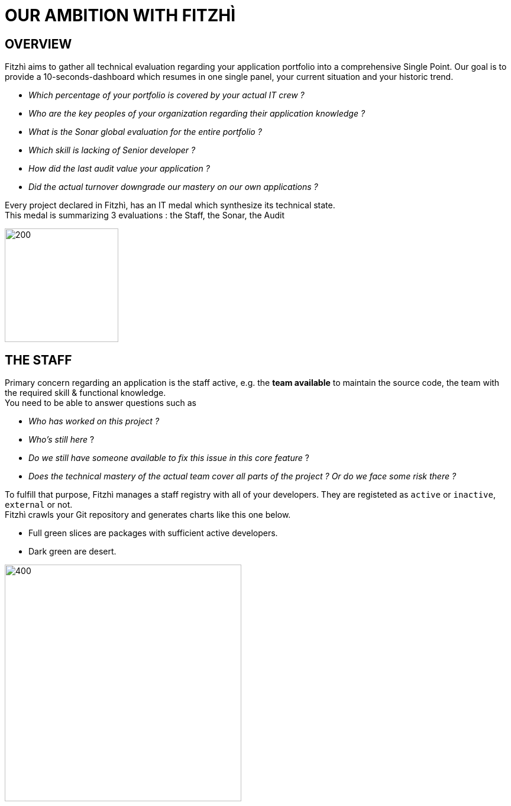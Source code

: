 = OUR AMBITION WITH FITZHÌ
:nofooter:

== OVERVIEW
Fitzhì aims to gather all technical evaluation regarding your application portfolio into a comprehensive Single Point. Our goal is to provide a 10-seconds-dashboard which resumes in one single panel, your current situation and your historic trend. 

* _Which percentage of your portfolio is covered by your actual IT crew ?_
* _Who are the key peoples of your organization regarding their application knowledge ?_
* _What is the Sonar global evaluation for the entire portfolio ?_
* _Which skill is lacking of Senior developer ?_
* _How did the last audit value your application ?_ 
* _Did the actual turnover downgrade our mastery on our own applications ?_

Every project declared in Fitzhì, has an IT medal which synthesize its technical state. +
This medal is summarizing 3 evaluations : the Staff, the Sonar, the Audit

image::/assets/img/vision/tech-medal.png[200, 192]

== THE STAFF 
Primary concern regarding an application is the staff active, e.g. the **team available** to maintain the source code, the team with the required skill & functional knowledge. +
You need to be able to answer questions such as 

* _Who has worked on this project ?_
* _Who's still here_ ?
* _Do we still have someone available to fix this issue in this core feature_ ?
* _Does the technical mastery of the actual team cover all parts of the project ? Or do we face some risk there ?_

To fulfill that purpose, Fitzhì manages a staff registry with all of your developers. 
They are registeted as `active` or `inactive`, `external` or not. +
Fitzhì crawls your Git repository and generates charts like this one below.

* Full green slices are packages with sufficient active developers.
* Dark green are desert.

[.text-center]
image::/assets/img/vision/staff-coverage.png[400, 400]



